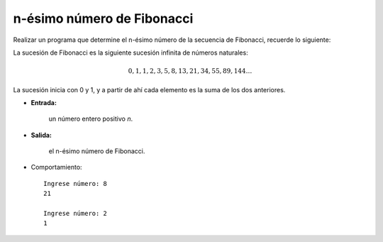 n-ésimo número de Fibonacci
---------------------------

Realizar un programa que determine el n-ésimo número de la secuencia de Fibonacci,
recuerde lo siguiente:

La sucesión de Fibonacci es la siguiente sucesión infinita de números naturales:

.. math::

    0,1,1,2,3,5,8,13,21,34,55,89,144 \ldots \,
	
La sucesión inicia con 0 y 1, y a partir de ahí cada elemento es la suma de los dos anteriores.
 
* **Entrada:**

    un número entero positivo *n*.

* **Salida:**

    el n-ésimo número de Fibonacci.

* Comportamiento::

    Ingrese número: 8
    21

    Ingrese número: 2
    1

